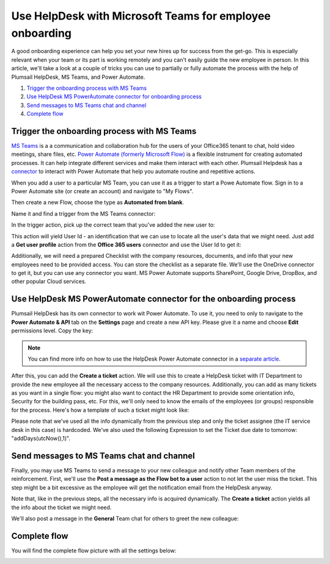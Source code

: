 Use HelpDesk with Microsoft Teams for employee onboarding
#########################################################

A good onboarding experience can help you set your new hires up for success from the get-go. This is especially relevant when your team or its part is working remotely and you can't easily guide the new employee in person.
In this article, we'll take a look at a couple of tricks you can use to partially or fully automate the process with the help of Plumsail HelpDesk, MS Teams, and Power Automate.

#. `Trigger the onboarding process with MS Teams`_
#. `Use HelpDesk MS PowerAutomate connector for onboarding process`_
#. `Send messages to MS Teams chat and channel`_
#. `Complete flow`_


Trigger the onboarding process with MS Teams
~~~~~~~~~~~~~~~~~~~~~~~~~~~~~~~~~~~~~~~~~~~~~~~~~~~~~~~~~~~~~~~~

`MS Teams`_ is a a communication and collaboration hub for the users of your Office365 tenant to chat, hold video meetings, share files, etc.  
`Power Automate (formerly Microsoft Flow)`_ is a flexible instrument for creating automated processes. It can help integrate 
different services and make them interact with each other. Plumsail Helpdesk has a connector_ to interact with 
Power Automate that help you automate routine and repetitive actions. 

When you add a user to a particular MS Team, you can use it as a trigger to start a Powe Automate flow. 
Sign in to a Power Automate site (or create an account) and navigate to "My Flows".

Then create a new Flow, choose the type as **Automated from blank**. 

|NewFlow|

Name it and find a trigger from the MS Teams connector:

|Automated|

In the trigger action, pick up the correct team that you've added the new user to:

|Trigger|

This action will yield User Id - an identification that we can use to locate all the user's data that we might need. 
Just add a **Get user profile** action from the **Office 365 users**  connector and use the User Id to get it:

|Office365|

Additionally, we will need a prepared Checklist with the company resources, documents, and info that your new employees need to be provided access. 
You can store the checklist as a separate file. We'll use the OneDrive connector to get it, but you can use any connector you want. MS Power Automate supports SharePoint, Google Drive, DropBox, and other popular Cloud services.

|OneDrive|

Use HelpDesk MS PowerAutomate connector for the onboarding process
~~~~~~~~~~~~~~~~~~~~~~~~~~~~~~~~~~~~~~~~~~~~~~~~~~~~~~~~~~~~~~~~
Plumsail HelpDesk has its own connector to work wit Power Automate. To use it, you need to only to navigate to the **Power Automate & API** tab on the **Settings** page
and create a new API key. Please give it a name and choose **Edit** permissions level. Copy the key:

|Key|

.. note:: 
    You can find more info on how to use the HelpDesk Power Automate connector in a `separate article`_.

After this, you can add the **Create a ticket** action.
We will use this to create a HelpDesk ticket with IT Department to provide the new employee all the necessary access to the company resources. Additionally, you can add as many tickets as you want in a single flow: you might also want to contact the HR Department to provide some orientation info, Security for the building pass, etc.
For this, we'll only need to know the emails of the employees (or groups) responsible for the process. 
Here's how a template of such a ticket might look like:

|Ticket|

Please note that we've used all the info dynamically from the previous step and only the ticket assignee (the IT service desk in this case) is hardcoded. We've also used the following Expression to set the Ticket due date to tomorrow:  "addDays(utcNow(),1)".

Send messages to MS Teams chat and channel
~~~~~~~~~~~~~~~~~~~~~~~~~~~~~~~~~~~~~~~~~~

Finally, you may use MS Teams to send a message to your new colleague and notify other Team members of the reinforcement. 
First, we'll use the **Post a message as the Flow bot to a user** action to not let the user miss the ticket. This step might be a bit excessive as the employee will get the notification email from the HelpDesk anyway.

|Chat|

Note that, like in the previous steps, all the necessary info is acquired dynamically. The **Create a ticket** action yields all the info about the ticket we might need.

We'll also post a message in the **General** Team chat for others to greet the new colleague:

|Channel|

Complete flow
~~~~~~~~~~~~~

You will find the complete flow picture with all the settings below:

|Trigger|
|Arrow|
|Office365|
|Arrow|
|OneDrive|
|Arrow|
|Ticket|
|Arrow|
|Chat|
|Arrow|
|Channel|





.. |NewFlow| image:: ../_static/img/online-how-to-onboarding-new-flow.png
   :alt: Create new Flow
.. |Automated| image:: ../_static/img/online-howto-onboarding-automated.png
   :alt: Add automated trigger
.. |Trigger| image:: ../_static/img/online-how-to-onboarding-trigger-channel.png
   :alt: Trigger settings
.. |Key| image:: ../_static/img/online-how-to-onboarding-create-key.png
   :alt: New API Key
.. |Office365| image:: ../_static/img/online-how-tp-onboarding-office365.png
   :alt: Get user profile
.. |OneDrive| image:: ../_static/img/online-how-to-onboarding-checklist.png
   :alt: Get file from One Drive
.. |Ticket| image:: ../_static/img/online-how-to-onboarding-ticket.png
   :alt: HelpDesk ticket
.. |Chat| image:: ../_static/img/online-how-to-onboarding-chat.png
   :alt: Chat message 
.. |Channel| image:: ../_static/img/online-how-to-onboarding-channel.png
   :alt: Channel post
.. |Arrow| image:: ../_static/img/online-how-to-onboarding-arrow.png
   :alt:

   


.. _MS Teams: https://teams.microsoft.com/
.. _connector: ../API/ms-flow.html
.. _Power Automate (formerly Microsoft Flow): https://flow.microsoft.com
.. _Use MS Teams to trigger the onboarding process in Power Automate: #trigger-the-onboarding-process-with-ms-teams
.. _Use HelpDesk MS PowerAutomate connector for onboarding process: #use-helpDesk-ms-powerautomate-connector-for-the-onboarding-process
.. _Send messages to MS Teams chat and channel: #send-messages-to-ms-teams-chat-and-channel
.. _Complete flow: #complete-flow
.. _separate article: ../API/ms-flow.html